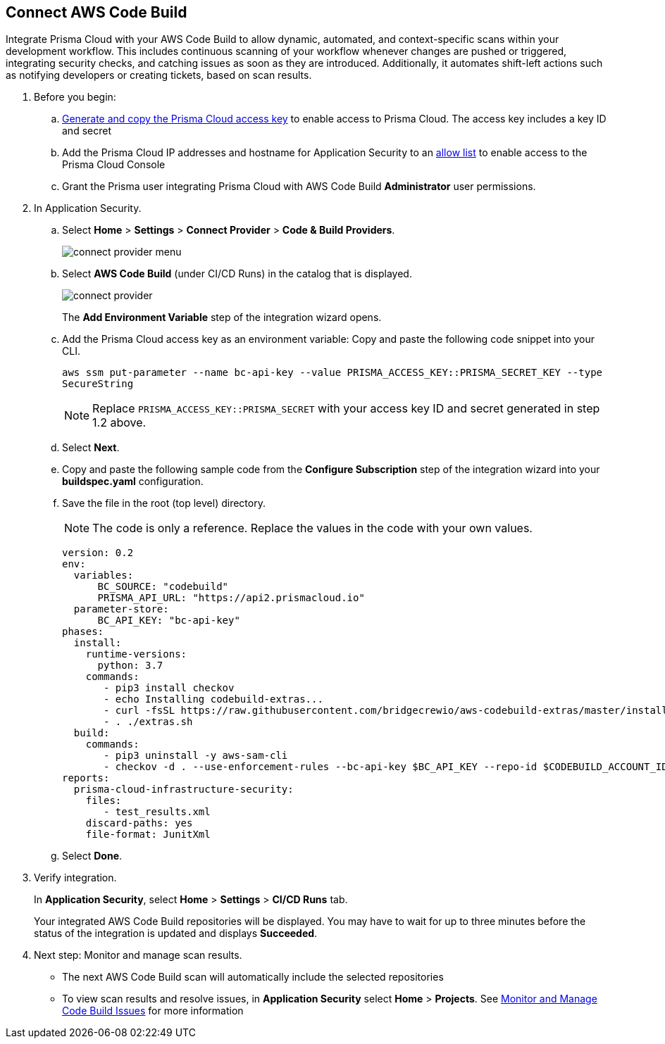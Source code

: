 :topic_type: task

[.task]
== Connect AWS Code Build  

Integrate Prisma Cloud with your AWS Code Build to allow dynamic, automated, and context-specific scans within your development workflow. This includes continuous scanning of your workflow whenever changes are pushed or triggered, integrating security checks, and catching issues as soon as they are introduced. Additionally, it automates shift-left actions such as notifying developers or creating tickets, based on scan results.


[.procedure]
. Before you begin:
.. xref:../../../../administration/create-access-keys.adoc[Generate and copy the Prisma Cloud access key] to enable access to Prisma Cloud. The access key includes a key ID and secret
.. Add the Prisma Cloud IP addresses and hostname for Application Security to an xref:../../../../get-started/console-prerequisites.adoc[allow list] to enable access to the Prisma Cloud Console 

.. Grant the Prisma user integrating Prisma Cloud with AWS Code Build *Administrator* user permissions. 

. In Application Security.
.. Select *Home* > *Settings* > *Connect Provider* > *Code & Build Providers*.
+
image::application-security/connect-provider-menu.png[]

.. Select *AWS Code Build* (under CI/CD Runs) in the catalog that is displayed.
+
image::application-security/connect-provider.png[]
+
The *Add Environment Variable* step of the integration wizard opens.

.. Add the Prisma Cloud access key as an environment variable: Copy and paste the following code snippet into your CLI.
+
`aws ssm put-parameter --name bc-api-key --value PRISMA_ACCESS_KEY::PRISMA_SECRET_KEY --type SecureString`
+

NOTE: Replace `PRISMA_ACCESS_KEY::PRISMA_SECRET` with your access key ID and secret generated in step 1.2 above.

.. Select *Next*.

.. Copy and paste the following sample code from the *Configure Subscription* step of the integration wizard into your *buildspec.yaml* configuration.

.. Save the file in the root (top level) directory. 
+
NOTE: The code is only a reference. Replace the values in the code with your own values.
+
[source.yml]
----
version: 0.2
env:
  variables:
      BC_SOURCE: "codebuild"
      PRISMA_API_URL: "https://api2.prismacloud.io"
  parameter-store:
      BC_API_KEY: "bc-api-key"
phases:
  install:
    runtime-versions:
      python: 3.7
    commands:
       - pip3 install checkov
       - echo Installing codebuild-extras...
       - curl -fsSL https://raw.githubusercontent.com/bridgecrewio/aws-codebuild-extras/master/install >> extras.sh
       - . ./extras.sh
  build:
    commands:
       - pip3 uninstall -y aws-sam-cli
       - checkov -d . --use-enforcement-rules --bc-api-key $BC_API_KEY --repo-id $CODEBUILD_ACCOUNT_ID/$CODEBUILD_PROJECT --branch $CODEBUILD_GIT_BRANCH -o cli -o junitxml --output-file-path console,test_results.xml
reports:
  prisma-cloud-infrastructure-security:
    files:
       - test_results.xml
    discard-paths: yes
    file-format: JunitXml
----

.. Select *Done*.

. Verify integration.
+
In *Application Security*, select *Home* > *Settings* > *CI/CD Runs* tab.
+
Your integrated AWS Code Build repositories will be displayed. You may have to wait for up to three minutes before the status of the integration is updated and displays *Succeeded*.

. Next step: Monitor and manage scan results.
+
* The next AWS Code Build scan will automatically include the selected repositories

* To view scan results and resolve issues, in *Application Security* select *Home* > *Projects*. See xref:../../../risk-management/monitor-and-manage-code-build/monitor-and-manage-code-build.adoc[Monitor and Manage Code Build Issues] for more information  


